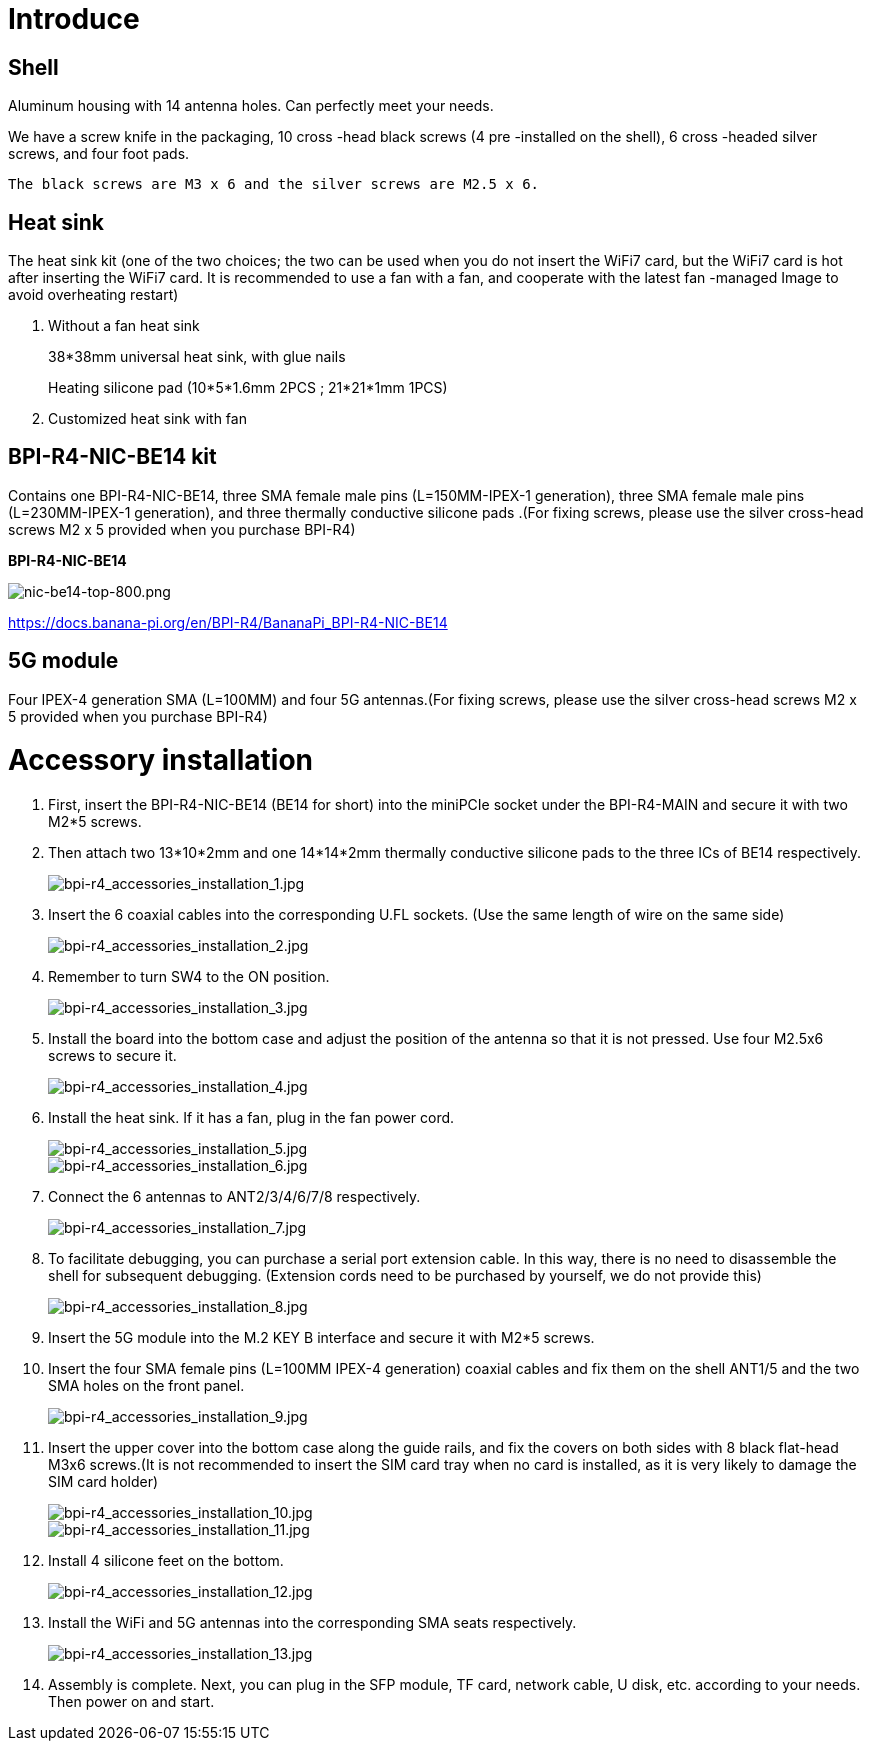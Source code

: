 = Introduce

== Shell
Aluminum housing with 14 antenna holes. Can perfectly meet your needs.

We have a screw knife in the packaging, 10 cross -head black screws (4 pre -installed on the shell), 6 cross -headed silver screws, and four foot pads.

  The black screws are M3 x 6 and the silver screws are M2.5 x 6.



== Heat sink
The heat sink kit (one of the two choices; the two can be used when you do not insert the WiFi7 card, but the WiFi7 card is hot after inserting the WiFi7 card. It is recommended to use a fan with a fan, and cooperate with the latest fan -managed Image to avoid overheating restart)

. Without a fan heat sink
+
38*38mm universal heat sink, with glue nails
+

+
Heating silicone pad (10*5*1.6mm 2PCS ; 21*21*1mm 1PCS)
+

. Customized heat sink with fan


== BPI-R4-NIC-BE14 kit
Contains one BPI-R4-NIC-BE14, three SMA female male pins (L=150MM-IPEX-1 generation), three SMA female male pins (L=230MM-IPEX-1 generation), and three thermally conductive silicone pads .(For fixing screws, please use the silver cross-head screws M2 x 5 provided when you purchase BPI-R4)

**BPI-R4-NIC-BE14**

image::/bpi-r4/nic-be14-top-800.png[nic-be14-top-800.png]

https://docs.banana-pi.org/en/BPI-R4/BananaPi_BPI-R4-NIC-BE14





== 5G module

Four IPEX-4 generation SMA (L=100MM) and four 5G antennas.(For fixing screws, please use the silver cross-head screws M2 x 5 provided when you purchase BPI-R4)

= Accessory installation
. First, insert the BPI-R4-NIC-BE14 (BE14 for short) into the miniPCIe socket under the BPI-R4-MAIN and secure it with two M2*5 screws.
. Then attach two 13*10*2mm and one 14*14*2mm thermally conductive silicone pads to the three ICs of BE14 respectively.
+
image::/bpi-r4/bpi-r4_accessories_installation_1.jpg[bpi-r4_accessories_installation_1.jpg]
. Insert the 6 coaxial cables into the corresponding U.FL sockets. (Use the same length of wire on the same side)
+
image::/bpi-r4/bpi-r4_accessories_installation_2.jpg[bpi-r4_accessories_installation_2.jpg]
. Remember to turn SW4 to the ON position.
+
image::/bpi-r4/bpi-r4_accessories_installation_3.jpg[bpi-r4_accessories_installation_3.jpg]
. Install the board into the bottom case and adjust the position of the antenna so that it is not pressed. Use four M2.5x6 screws to secure it.
+
image::/bpi-r4/bpi-r4_accessories_installation_4.jpg[bpi-r4_accessories_installation_4.jpg]
. Install the heat sink. If it has a fan, plug in the fan power cord.
+
image::/bpi-r4/bpi-r4_accessories_installation_5.jpg[bpi-r4_accessories_installation_5.jpg]
image::/bpi-r4/bpi-r4_accessories_installation_6.jpg[bpi-r4_accessories_installation_6.jpg]
. Connect the 6 antennas to ANT2/3/4/6/7/8 respectively.
+
image::/bpi-r4/bpi-r4_accessories_installation_7.jpg[bpi-r4_accessories_installation_7.jpg]
. To facilitate debugging, you can purchase a serial port extension cable. In this way, there is no need to disassemble the shell for subsequent debugging. (Extension cords need to be purchased by yourself, we do not provide this)
+
image::/bpi-r4/bpi-r4_accessories_installation_8.jpg[bpi-r4_accessories_installation_8.jpg]
. Insert the 5G module into the M.2 KEY B interface and secure it with M2*5 screws.
. Insert the four SMA female pins (L=100MM IPEX-4 generation) coaxial cables and fix them on the shell ANT1/5 and the two SMA holes on the front panel.
+
image::/bpi-r4/bpi-r4_accessories_installation_9.jpg[bpi-r4_accessories_installation_9.jpg]
. Insert the upper cover into the bottom case along the guide rails, and fix the covers on both sides with 8 black flat-head M3x6 screws.(It is not recommended to insert the SIM card tray when no card is installed, as it is very likely to damage the SIM card holder)
+
image::/bpi-r4/bpi-r4_accessories_installation_10.jpg[bpi-r4_accessories_installation_10.jpg]
image::/bpi-r4/bpi-r4_accessories_installation_11.jpg[bpi-r4_accessories_installation_11.jpg]

. Install 4 silicone feet on the bottom.
+
image::/bpi-r4/bpi-r4_accessories_installation_12.jpg[bpi-r4_accessories_installation_12.jpg]
. Install the WiFi and 5G antennas into the corresponding SMA seats respectively.
+
image::/bpi-r4/bpi-r4_accessories_installation_13.jpg[bpi-r4_accessories_installation_13.jpg]
. Assembly is complete. Next, you can plug in the SFP module, TF card, network cable, U disk, etc. according to your needs. Then power on and start.